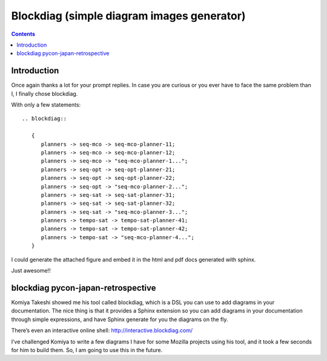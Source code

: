 

.. index::
   pair: Sphinx ; blockdiag extension
   pair: Block ; Diagram
   ! Blockdiag


.. _blockdiag_sphinx_extension:

============================================
Blockdiag (simple diagram images generator) 
============================================

.. seealso::

   - http://blockdiag.com/
   - http://interactive.blockdiag.com/
   - http://www.slideshare.net/TakeshiKomiya/blockdiag-a-simple-diagram-generator
   - http://blockdiag.com/en/blockdiag/sphinxcontrib.html
   - https://pypi.python.org/pypi/sphinxcontrib-blockdiag
   - https://bitbucket.org/birkenfeld/sphinx-contrib/src/e60f176286fe/blockdiag/setup.py
   - http://mentors.debian.net/package/sphinxcontrib-blockdiag
   - https://twitter.com/#!/tk0miya
   - :ref:`blockdiag_sphinx_extension_ref`


.. contents::
   :depth: 3


Introduction
============

Once again thanks a lot for your prompt replies. In case you are curious or
you ever have to face the same problem than I, I finally chose blockdiag.

With only a few statements::

    .. blockdiag::

       {
          planners -> seq-mco -> seq-mco-planner-11;
          planners -> seq-mco -> seq-mco-planner-12;
          planners -> seq-mco -> "seq-mco-planner-1...";
          planners -> seq-opt -> seq-opt-planner-21;
          planners -> seq-opt -> seq-opt-planner-22;
          planners -> seq-opt -> "seq-mco-planner-2...";
          planners -> seq-sat -> seq-sat-planner-31;
          planners -> seq-sat -> seq-sat-planner-32;
          planners -> seq-sat -> "seq-mco-planner-3...";
          planners -> tempo-sat -> tempo-sat-planner-41;
          planners -> tempo-sat -> tempo-sat-planner-42;
          planners -> tempo-sat -> "seq-mco-planner-4...";
       }

I could generate the attached figure and embed it in the html and pdf docs
generated with sphinx.

Just awesome!!

.. image:: blockdiag_example.png


.. index::
   pair: Tarek Ziadé; Pycon


blockdiag pycon-japan-retrospective
===================================

.. seealso:: https://tarekziade.wordpress.com/2011/09/05/pycon-japan-retrospective/

Komiya Takeshi showed me his tool called blockdiag, which is a DSL you can use
to add diagrams in your documentation. The nice thing is that it provides a
Sphinx extension so you can add diagrams in your documentation through simple
expressions, and have Sphinx generate for you the diagrams on the fly.

There’s even an interactive online shell: http://interactive.blockdiag.com/

I’ve challenged Komiya to write a few diagrams I have for some Mozilla projects
using his tool, and it took a few seconds for him to build them. So, I am going
to use this in the future.




